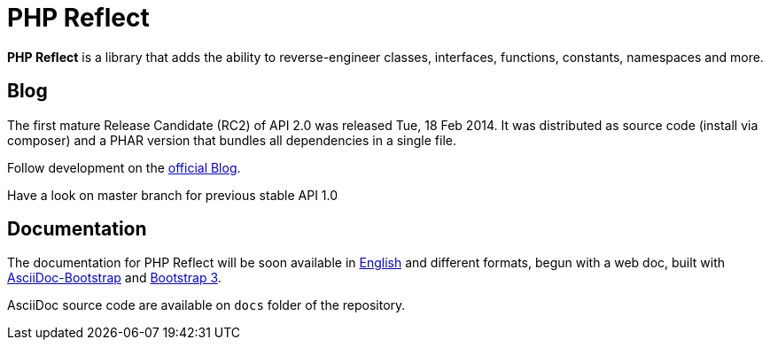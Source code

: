 = PHP Reflect

**PHP Reflect** is a library that
adds the ability to reverse-engineer classes, interfaces, functions, constants, namespaces and more.


== Blog 

The first mature Release Candidate (RC2) of API 2.0 was released Tue, 18 Feb 2014.
It was distributed as source code (install via composer) and a PHAR version 
that bundles all dependencies in a single file.

Follow development on the http://php5.laurent-laville.org/reflect/blog[official Blog]. 

Have a look on master branch for previous stable API 1.0

== Documentation

The documentation for PHP Reflect will be soon available 
in http://php5.laurent-laville.org/reflect/manual/2.0/en/[English] 
and different formats, begun with a web doc,
built with https://github.com/llaville/asciidoc-bootstrap-backend[AsciiDoc-Bootstrap] 
and http://getbootstrap.com/[Bootstrap 3].   

AsciiDoc source code are available on `docs` folder of the repository.
